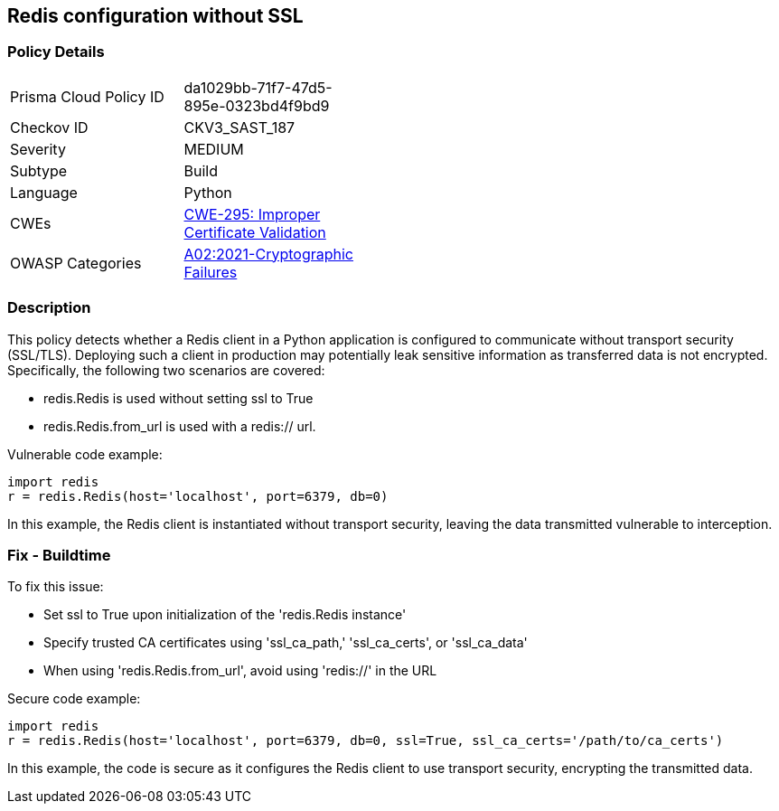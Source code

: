 
== Redis configuration without SSL

=== Policy Details

[width=45%]
[cols="1,1"]
|=== 
|Prisma Cloud Policy ID 
| da1029bb-71f7-47d5-895e-0323bd4f9bd9

|Checkov ID 
|CKV3_SAST_187

|Severity
|MEDIUM

|Subtype
|Build

|Language
|Python

|CWEs
|https://cwe.mitre.org/data/definitions/295.html[CWE-295: Improper Certificate Validation]

|OWASP Categories
|https://owasp.org/Top10/A02_2021-Cryptographic_Failures/[A02:2021-Cryptographic Failures]

|=== 


=== Description

This policy detects whether a Redis client in a Python application is configured to communicate without transport security (SSL/TLS). Deploying such a client in production may potentially leak sensitive information as transferred data is not encrypted. Specifically, the following two scenarios are covered:

* redis.Redis is used without setting ssl to True
* redis.Redis.from_url is used with a redis:// url.


Vulnerable code example:

[source,Python]
----
import redis
r = redis.Redis(host='localhost', port=6379, db=0)
----

In this example, the Redis client is instantiated without transport security, leaving the data transmitted vulnerable to interception.

=== Fix - Buildtime

To fix this issue:

* Set ssl to True upon initialization of the 'redis.Redis instance'
* Specify trusted CA certificates using 'ssl_ca_path,' 'ssl_ca_certs', or 'ssl_ca_data'
* When using 'redis.Redis.from_url', avoid using 'redis://' in the URL

Secure code example:

[source,Python]
----
import redis
r = redis.Redis(host='localhost', port=6379, db=0, ssl=True, ssl_ca_certs='/path/to/ca_certs')
----

In this example, the code is secure as it configures the Redis client to use transport security, encrypting the transmitted data.
